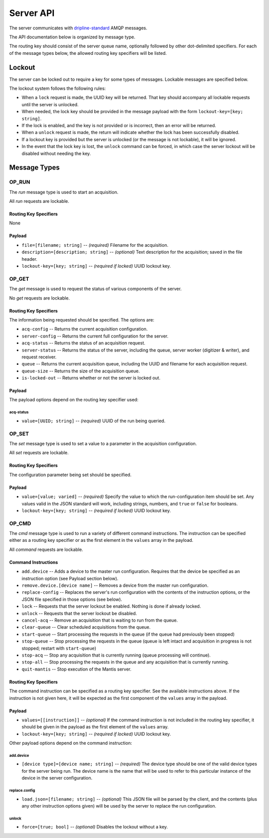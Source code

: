 ==========
Server API
==========

The server communicates with `dripline-standard <https://github.com/project8/hardware/wiki/Wire-Protocol>`_ AMQP messages.

The API documentation below is organized by message type.

The routing key should consist of the server queue name, optionally followed by other dot-delimited specifiers.
For each of the message types below, the allowed routing key specifiers will be listed.


Lockout
=======

The server can be locked out to require a key for some types of messages.  Lockable messages are specified below.

The lockout system follows the following rules:

- When a ``lock`` request is made, the UUID key will be returned.  That key should accompany all lockable requests until the server is unlocked.
- When needed, the lock key should be provided in the message payload with the form ``lockout-key=[key; string]``.
- If the lock is enabled, and the key is not provided or is incorrect, then an error will be returned.
- When a ``unlock`` request is made, the return will indicate whether the lock has been successfully disabled.
- If a lockout key is provided but the server is unlocked (or the message is not lockable), it will be ignored.
- In the event that the lock key is lost, the ``unlock`` command can be forced, in which case the server lockout will be disabled without needing the key.


Message Types
=============

OP_RUN
^^^^^^

The `run` message type is used to start an acquisition.

All `run` requests are lockable.

Routing Key Specifiers
----------------------

None

Payload
-------

- ``file=[filename; string]`` -- *(required)* Filename for the acquisition.
- ``description=[description; string]`` -- *(optional)* Text description for the acquisition; saved in the file header.
- ``lockout-key=[key; string]`` -- *(required if locked)* UUID lockout key.



OP_GET
^^^^^^

The `get` message is used to request the status of various components of the server.

No `get` requests are lockable.

Routing Key Specifiers
----------------------

The information being requested should be specified.  The options are:

- ``acq-config`` -- Returns the current acquisition configuration.
- ``server-config`` -- Returns the current full configuration for the server.
- ``acq-status`` -- Returns the status of an acquisition request.
- ``server-status`` -- Returns the status of the server, including the queue, server worker (digitizer & writer), and request receiver.
- ``queue`` -- Returns the current acquisition queue, including the UUID and filename for each acquisition request.
- ``queue-size`` -- Returns the size of the acquisition queue.
- ``is-locked-out`` -- Returns whether or not the server is locked out.

Payload
-------

The payload options depend on the routing key specifier used:

acq-status
""""""""""
- ``value=[UUID; string]`` -- *(required)* UUID of the run being queried.



OP_SET
^^^^^^

The `set` message type is used to set a value to a parameter in the acquisition configuration.

All `set` requests are lockable.

Routing Key Specifiers
----------------------

The configuration parameter being set should be specified.

Payload
-------

- ``value=[value; varied]`` -- *(required)* Specify the value to which the run-configuration item should be set.  Any values valid in the JSON standard will work, including strings, numbers, and ``true`` or ``false`` for booleans.
- ``lockout-key=[key; string]`` -- *(required if locked)* UUID lockout key.



OP_CMD
^^^^^^

The `cmd` message type is used to run a variety of different command instructions.  The instruction can be specified either as a routing key specifier or as the first element in the ``values`` array in the payload.

All `command` requests are lockable.

Command Instructions
--------------------

- ``add.device`` -- Adds a device to the master run configuration. Requires that the device be specified as an instruction option (see Payload section below).
- ``remove.device.[device name]`` -- Removes a device from the master run configuration.
- ``replace-config`` -- Replaces the server's run configuration with the contents of the instruction options, or the JSON file specified in those options (see below).
- ``lock`` -- Requests that the server lockout be enabled. Nothing is done if already locked.
- ``unlock`` -- Requests that the server lockout be disabled.
- ``cancel-acq`` -- Remove an acquisition that is waiting to run from the queue.
- ``clear-queue`` -- Clear scheduled acquisitions from the queue.
- ``start-queue`` -- Start processing the requests in the queue (if the queue had previously been stopped)
- ``stop-queue`` -- Stop processing the requests in the queue (queue is left intact and acquisition in progress is not stopped; restart with ``start-queue``)
- ``stop-acq`` -- Stop any acquisition that is currently running (queue processing will continue).
- ``stop-all`` -- Stop processing the requests in the queue and any acquisition that is currently running.  
- ``quit-mantis`` -- Stop execution of the Mantis server.


Routing Key Specifiers
----------------------

The command instruction can be specified as a routing key specifier.  See the available instructions above.
If the instruction is not given here, it will be expected as the first component of the ``values`` array in the payload.

Payload
-------

- ``values=[[instruction]]`` -- *(optional)* If the command instruction is not included in the routing key specifier, it should be given in the payload as the first element of the ``values`` array.
- ``lockout-key=[key; string]`` -- *(required if locked)* UUID lockout key.

Other payload options depend on the command instruction:

add.device
""""""""""
- ``[device type]=[device name; string]`` -- *(required)* The device type should be one of the valid device types for the server being run.  The device name is the name that will be used to refer to this particular instance of the device in the server configuration.

replace.config
""""""""""""""
- ``load.json=[filename; string]`` -- *(optional)* This JSON file will be parsed by the client, and the contents (plus any other instruction options given) will be used by the server to replace the run configuration.

unlock
""""""
- ``force=[true; bool]`` -- *(optional)* Disables the lockout without a key.

